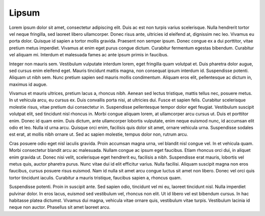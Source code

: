 ======
Lipsum
======

Lorem ipsum dolor sit amet, consectetur adipiscing elit. Duis ac est non turpis varius scelerisque. Nulla hendrerit tortor vel neque fringilla, sed laoreet libero ullamcorper. Donec risus ante, ultricies id eleifend at, dignissim nec leo. Vivamus eu porta dolor. Quisque id sapien a tortor mollis gravida. Praesent non semper ipsum. Donec congue ex a dui porttitor, vitae pretium metus imperdiet. Vivamus at enim eget purus congue dictum. Curabitur fermentum egestas bibendum. Curabitur vel aliquam mi. Interdum et malesuada fames ac ante ipsum primis in faucibus.

Integer non mauris sem. Vestibulum vulputate interdum lorem, eget fringilla quam volutpat et. Duis pharetra dolor augue, sed cursus enim eleifend eget. Mauris tincidunt mattis magna, non consequat ipsum interdum id. Suspendisse potenti. Aliquam ut nibh sem. Nunc pretium sapien sed mauris mollis condimentum. Aliquam eros elit, pellentesque ac dictum in, maximus id augue.

Vivamus et mauris ultrices, pretium lacus a, rhoncus nibh. Aenean sed lectus tristique, mattis tellus nec, posuere metus. In ut vehicula arcu, eu cursus ex. Duis convallis porta nisi, at ultricies dui. Fusce et sapien felis. Curabitur scelerisque molestie risus, vitae pretium dui consectetur in. Suspendisse pellentesque tempor dolor eget feugiat. Vestibulum suscipit volutpat elit, sed tincidunt nisl rhoncus in. Morbi congue aliquam lorem, at ullamcorper arcu cursus ut. Duis et porttitor enim. Donec id quam enim. Duis dictum, ante ullamcorper lobortis vulputate, enim neque euismod nunc, id accumsan elit odio et leo. Nulla id urna arcu. Quisque orci enim, facilisis quis dolor sit amet, ornare vehicula urna. Suspendisse sodales est erat, at mollis nibh ornare ut. Sed ac sapien molestie, tempus dolor non, rutrum arcu.

Cras posuere odio eget nisl iaculis gravida. Proin accumsan magna urna, vel blandit nisl congue vel. In et vehicula quam. Morbi consectetur blandit arcu ac malesuada. Nullam congue ac ipsum eget faucibus. Etiam rhoncus orci dui, in aliquet enim gravida ut. Donec nisi velit, scelerisque eget hendrerit eu, facilisis a nibh. Suspendisse erat mauris, lobortis vel metus quis, auctor pharetra purus. Nunc vitae dui id elit efficitur varius. Nulla facilisi. Aliquam suscipit magna non eros faucibus, cursus posuere risus euismod. Nam id nulla sit amet arcu congue luctus sit amet non libero. Donec vel orci quis tortor tincidunt iaculis. Curabitur a mauris tristique, faucibus sapien a, rhoncus quam.

Suspendisse potenti. Proin in suscipit ante. Sed sapien odio, tincidunt vel mi eu, laoreet tincidunt nisl. Nulla imperdiet pulvinar dolor. In eros lacus, euismod sed vestibulum vel, rhoncus non elit. Ut id libero vel est bibendum cursus. In hac habitasse platea dictumst. Vivamus dui magna, vehicula vitae ornare quis, vestibulum vitae turpis. Vestibulum lacinia id neque non auctor. Phasellus sit amet laoreet arcu.